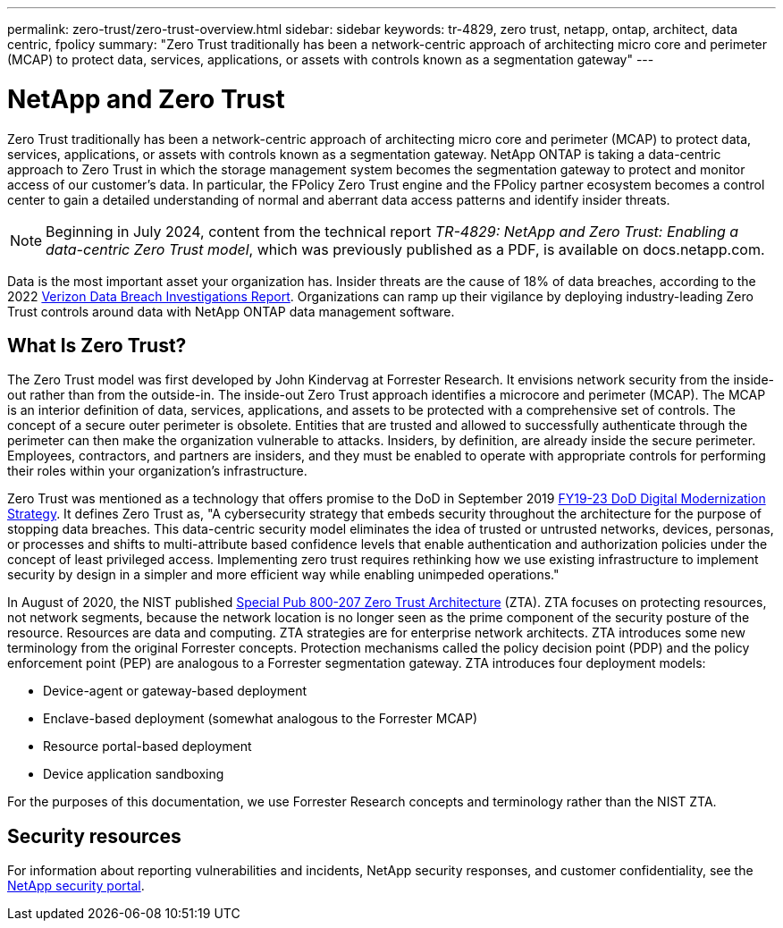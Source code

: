 ---
permalink: zero-trust/zero-trust-overview.html
sidebar: sidebar
keywords: tr-4829, zero trust, netapp, ontap, architect, data centric, fpolicy
summary: "Zero Trust traditionally has been a network-centric approach of architecting micro core and perimeter (MCAP) to protect data, services, applications, or assets with controls known as a segmentation gateway"
---

= NetApp and Zero Trust
:icons: font
:imagesdir: ../media/

[.lead]
Zero Trust traditionally has been a network-centric approach of architecting micro core and perimeter (MCAP) to protect data, services, applications, or assets with controls known as a segmentation gateway. NetApp ONTAP is taking a data-centric approach to Zero Trust in which the storage management system becomes the segmentation gateway to protect and monitor access of our customer's data. In particular, the FPolicy Zero Trust engine and the FPolicy partner ecosystem becomes a control center to gain a detailed understanding of normal and aberrant data access patterns and identify insider threats.

NOTE: Beginning in July 2024, content from the technical report _TR-4829: NetApp and Zero Trust: Enabling a data-centric Zero Trust model_, which was previously published as a PDF, is available on docs.netapp.com.

Data is the most important asset your organization has. Insider threats are the cause of 18% of data breaches, according to the 2022 https://enterprise.verizon.com/resources/reports/dbir/[Verizon Data Breach Investigations Report^]. Organizations can ramp up their vigilance by deploying industry-leading Zero Trust controls around data with NetApp ONTAP data management software.

== What Is Zero Trust?

The Zero Trust model was first developed by John Kindervag at Forrester Research. It envisions network security from the inside-out rather than from the outside-in. The inside-out Zero Trust approach identifies a microcore and perimeter (MCAP). The MCAP is an interior definition of data, services, applications, and assets to be protected with a comprehensive set of controls. The concept of a secure outer perimeter is obsolete. Entities that are trusted and allowed to successfully authenticate through the perimeter can then make the organization vulnerable to attacks. Insiders, by definition, are already inside the secure perimeter. Employees, contractors, and partners are insiders, and they must be enabled to operate with appropriate controls for performing their roles within your organization's infrastructure.

Zero Trust was mentioned as a technology that offers promise to the DoD in September 2019 https://media.defense.gov/2019/Jul/12/2002156622/-1/-1/1/DOD-DIGITAL-MODERNIZATION-STRATEGY-2019.PDF[FY19-23 DoD Digital Modernization Strategy^]. It defines Zero Trust as, "A cybersecurity strategy that embeds security throughout the architecture for the purpose of stopping data breaches. This data-centric security model eliminates the idea of trusted or untrusted networks, devices, personas, or processes and shifts to multi-attribute based confidence levels that enable authentication and authorization policies under the concept of least privileged access. Implementing zero trust requires rethinking how we use existing infrastructure to implement security by design in a simpler and more efficient way while enabling unimpeded operations."

In August of 2020, the NIST published https://csrc.nist.gov/publications/detail/sp/800-207/final[Special Pub 800-207 Zero Trust Architecture^] (ZTA). ZTA focuses on protecting resources, not network segments, because the network location is no longer seen as the prime component of the security posture of the resource. Resources are data and computing. ZTA strategies are for enterprise network architects. ZTA introduces some new terminology from the original Forrester concepts. Protection mechanisms called the policy decision point (PDP) and the policy enforcement point (PEP) are analogous to a Forrester segmentation gateway. ZTA introduces four deployment models:

* Device-agent or gateway-based deployment
* Enclave-based deployment (somewhat analogous to the Forrester MCAP)
* Resource portal-based deployment
* Device application sandboxing 

For the purposes of this documentation, we use Forrester Research concepts and terminology rather than the NIST ZTA.

== Security resources
For information about reporting vulnerabilities and incidents, NetApp security responses, and customer confidentiality, see the https://www.netapp.com/company/trust-center/security/[NetApp security portal^].

//2024-7-15 ontapdoc-2211, gh-1408